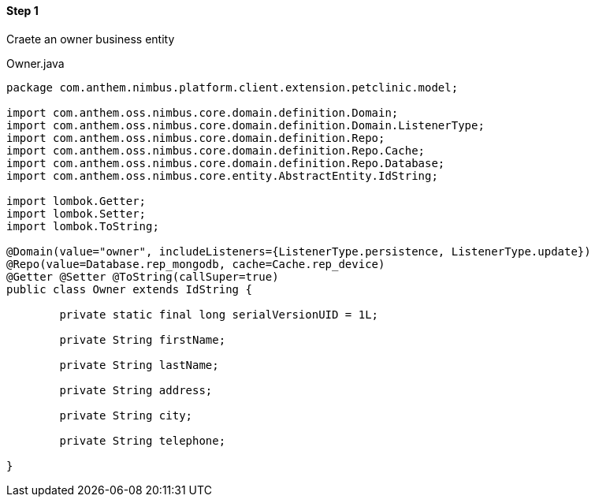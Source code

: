 
==== Step 1
Craete an owner business entity

[[app-listing]]
[source,java,indent=0]
[subs="verbatim,attributes"]
.Owner.java


----

package com.anthem.nimbus.platform.client.extension.petclinic.model;

import com.anthem.oss.nimbus.core.domain.definition.Domain;
import com.anthem.oss.nimbus.core.domain.definition.Domain.ListenerType;
import com.anthem.oss.nimbus.core.domain.definition.Repo;
import com.anthem.oss.nimbus.core.domain.definition.Repo.Cache;
import com.anthem.oss.nimbus.core.domain.definition.Repo.Database;
import com.anthem.oss.nimbus.core.entity.AbstractEntity.IdString;

import lombok.Getter;
import lombok.Setter;
import lombok.ToString;

@Domain(value="owner", includeListeners={ListenerType.persistence, ListenerType.update}) 
@Repo(value=Database.rep_mongodb, cache=Cache.rep_device)
@Getter @Setter @ToString(callSuper=true)
public class Owner extends IdString {
	
	private static final long serialVersionUID = 1L;

	private String firstName;
	
	private String lastName;
	
	private String address;
	
	private String city;
	
	private String telephone;
		
}

----